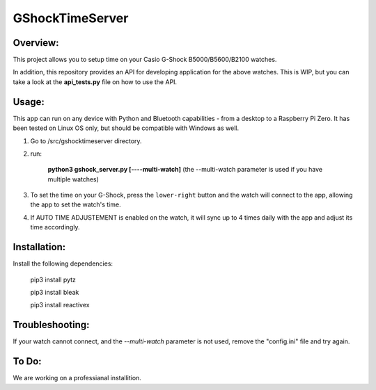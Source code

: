 ================
GShockTimeServer
================

Overview:
=========
This project allows you to setup time on your Casio G-Shock B5000/B5600/B2100 watches.

In addition, this repository provides an API for developing application for the above watches. This is WIP,
but you can take a look at the **api_tests.py** file on how to use the API.

Usage:
======
This app can run on any device with Python and Bluetooth capabilities - from a desktop to a Raspberry Pi Zero. 
It has been tested on Linux OS only, but should be compatible with Windows as well.

1. Go to /src/gshocktimeserver directory.

2. run:

    **python3 gshock_server.py [----multi-watch]**
    (the --multi-watch parameter is used if you have multiple watches)

3. To set the time on your G-Shock, press the ``lower-right`` button and the watch will connect to the app, allowing the app to set the watch's time.

4. If AUTO TIME ADJUSTEMENT is enabled on the watch, it will sync up to 4 times daily with the app and adjust its time accordingly.


Installation:
=============
Install the following dependencies:

    pip3 install pytz

    pip3 install bleak
    
    pip3 install reactivex

Troubleshooting:
================
If your watch cannot connect, and the `--multi-watch` parameter is not used, remove the "config.ini" file and try again.

To Do:
======
We are working on a professianal installition. 


